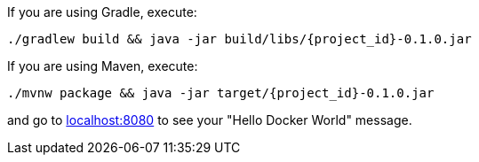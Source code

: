 

If you are using Gradle, execute:

[subs="attributes"]
----
./gradlew build && java -jar build/libs/{project_id}-0.1.0.jar
----

If you are using Maven, execute:

[subs="attributes"]
----
./mvnw package && java -jar target/{project_id}-0.1.0.jar
----

and go to http://localhost:8080[localhost:8080] to see your "Hello Docker World" message.
